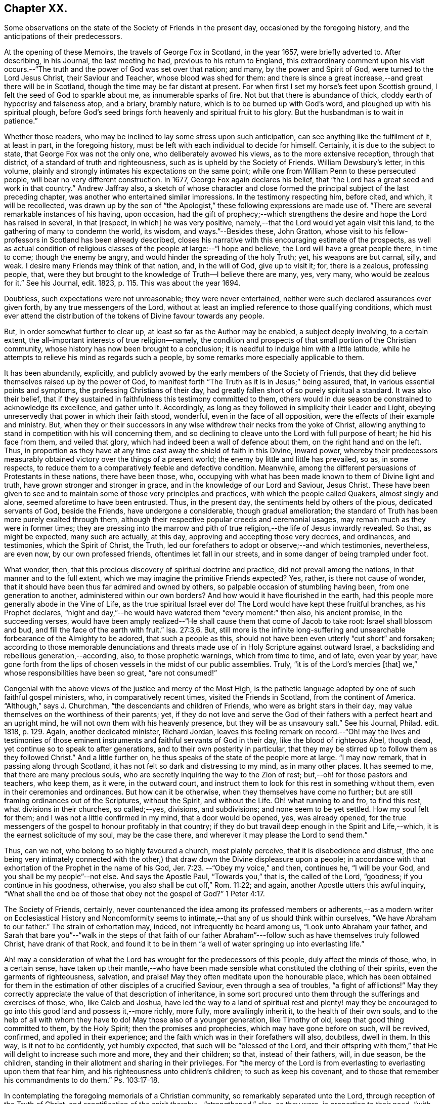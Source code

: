 == Chapter XX.

Some observations on the state of the Society of Friends in the present day,
occasioned by the foregoing history, and the anticipations of their predecessors.

At the opening of these Memoirs, the travels of George Fox in Scotland, in the year 1657,
were briefly adverted to.
After describing, in his Journal, the last meeting he had,
previous to his return to England,
this extraordinary comment upon his visit occurs.--"`The
truth and the power of God was set over that nation;
and many, by the power and Spirit of God, were turned to the Lord Jesus Christ,
their Saviour and Teacher, whose blood was shed for them:
and there is since a great increase,--and great there will be in Scotland,
though the time may be far distant at present.
For when first I set my horse`'s feet upon Scottish ground,
I felt the seed of God to sparkle about me, as innumerable sparks of fire.
Not but that there is abundance of thick, cloddy earth of hypocrisy and falseness atop,
and a briary, brambly nature, which is to be burned up with God`'s word,
and ploughed up with his spiritual plough,
before God`'s seed brings forth heavenly and spiritual fruit to his glory.
But the husbandman is to wait in patience.`"

Whether those readers, who may be inclined to lay some stress upon such anticipation,
can see anything like the fulfilment of it, at least in part, in the foregoing history,
must be left with each individual to decide for himself.
Certainly, it is due to the subject to state, that George Fox was not the only one,
who deliberately avowed his views, as to the more extensive reception,
through that district, of a standard of truth and righteousness,
such as is upheld by the Society of Friends.
William Dewsbury`'s letter, in this volume,
plainly and strongly intimates his expectations on the same point;
while one from William Penn to these persecuted people,
will bear no very different construction.
In 1677, George Fox again declares his belief,
that "`the Lord has a great seed and work in that country.`"
Andrew Jaffray also,
a sketch of whose character and close formed the
principal subject of the last preceding chapter,
was another who entertained similar impressions.
In the testimony respecting him, before cited, and which, it will be recollected,
was drawn up by the son of "`the Apologist,`" these
following expressions are made use of.
"`There are several remarkable instances of his having, upon occasion,
had the gift of prophecy;--which strengthens the
desire and hope the Lord has raised in several,
in that +++[+++respect, in which]
he was very positive, namely,--that the Lord would yet again visit this land,
to the gathering of many to condemn the world, its wisdom, and ways.`"--Besides these,
John Gratton,
whose visit to his fellow-professors in Scotland has been already described,
closes his narrative with this encouraging estimate of the prospects,
as well as actual condition of religious classes
of the people at large:--"`I hope and believe,
the Lord will have a great people there, in time to come; though the enemy be angry,
and would hinder the spreading of the holy Truth; yet, his weapons are but carnal, silly,
and weak.
I desire many Friends may think of that nation, and, in the will of God,
give up to visit it; for, there is a zealous, professing people, that,
were they but brought to the knowledge of Truth--I believe there are many, yes,
very many, who would be zealous for it.`"
See his Journal, edit.
1823, p. 115. This was about the year 1694.

Doubtless, such expectations were not unreasonable; they were never entertained,
neither were such declared assurances ever given forth,
by any true messengers of the Lord,
without at least an implied reference to those qualifying conditions,
which must ever attend the distribution of the tokens of Divine favour towards any people.

But, in order somewhat further to clear up, at least so far as the Author may be enabled,
a subject deeply involving, to a certain extent,
the all-important interests of true religion--namely,
the condition and prospects of that small portion of the Christian community,
whose history has now been brought to a conclusion;
it is needful to indulge him with a little latitude,
while he attempts to relieve his mind as regards such a people,
by some remarks more especially applicable to them.

It has been abundantly, explicitly,
and publicly avowed by the early members of the Society of Friends,
that they did believe themselves raised up by the power of God,
to manifest forth "`The Truth as it is in Jesus;`" being assured, that,
in various essential points and symptoms, the professing Christians of their day,
had greatly fallen short of so purely spiritual a standard.
It was also their belief,
that if they sustained in faithfulness this testimony committed to them,
others would in due season be constrained to acknowledge its excellence,
and gather unto it.
Accordingly, as long as they followed in simplicity their Leader and Light,
obeying unreservedly that power in which their faith stood, wonderful,
even in the face of all opposition, were the effects of their example and ministry.
But, when they or their successors in any wise withdrew their necks from the yoke of Christ,
allowing anything to stand in competition with his will concerning them,
and so declining to cleave unto the Lord with full purpose of heart;
he hid his face from them, and veiled that glory,
which had indeed been a wall of defence about them, on the right hand and on the left.
Thus, in proportion as they have at any time cast away the shield of faith in this Divine,
inward power,
whereby their predecessors measurably obtained victory
over the things of a present world;
the enemy by little and little has prevailed, so as, in some respects,
to reduce them to a comparatively feeble and defective condition.
Meanwhile, among the different persuasions of Protestants in these nations,
there have been those, who,
occupying with what has been made known to them of Divine light and truth,
have grown stronger and stronger in grace, and in the knowledge of our Lord and Saviour,
Jesus Christ.
These have been given to see and to maintain some of those very principles and practices,
with which the people called Quakers, almost singly and alone,
seemed aforetime to have been entrusted.
Thus, in the present day, the sentiments held by others of the pious,
dedicated servants of God, beside the Friends, have undergone a considerable,
though gradual amelioration;
the standard of Truth has been more purely exalted through them,
although their respective popular creeds and ceremonial usages,
may remain much as they were in former times;
they are pressing into the marrow and pith of true
religion,--the life of Jesus inwardly revealed.
So that, as might be expected, many such are actually, at this day,
approving and accepting those very decrees, and ordinances, and testimonies,
which the Spirit of Christ, the Truth,
led our forefathers to adopt or observe;--and which testimonies, nevertheless,
are even now, by our own professed friends, oftentimes let fall in our streets,
and in some danger of being trampled under foot.

What wonder, then, that this precious discovery of spiritual doctrine and practice,
did not prevail among the nations, in that manner and to the full extent,
which we may imagine the primitive Friends expected?
Yes, rather, is there not cause of wonder,
that it should have been thus far admired and owned by others,
so palpable occasion of stumbling having been, from one generation to another,
administered within our own borders?
And how would it have flourished in the earth,
had this people more generally abode in the Vine of Life,
as the true spiritual Israel ever do!
The Lord would have kept these fruitful branches, as his Prophet declares,
"`night and day,`"--he would have watered them "`every moment:`" then also,
his ancient promise, in the succeeding verses,
would have been amply realized--"`He shall cause them that come of Jacob to take root:
Israel shall blossom and bud, and fill the face of the earth with fruit.`" Isa. 27:3,6.
But,
still more is the infinite long-suffering and unsearchable
forbearance of the Almighty to be adored,
that such a people as this, should not have been even utterly "`cut short`" and forsaken;
according to those memorable denunciations and threats
made use of in Holy Scripture against outward Israel,
a backsliding and rebellious generation,--according, also, to those prophetic warnings,
which from time to time, and of late, even year by year,
have gone forth from the lips of chosen vessels in the midst of our public assemblies.
Truly, "`it is of the Lord`'s mercies +++[+++that]
we,`" whose responsibilities have been so great, "`are not consumed!`"

Congenial with the above views of the justice and mercy of the Most High,
is the pathetic language adopted by one of such faithful gospel ministers, who,
in comparatively recent times, visited the Friends in Scotland,
from the continent of America.
"`Although,`" says J. Churchman, "`the descendants and children of Friends,
who were as bright stars in their day,
may value themselves on the worthiness of their parents; yet,
if they do not love and serve the God of their fathers
with a perfect heart and an upright mind,
he will not own them with his heavenly presence, but they will be as unsavoury salt.`"
See his Journal, Philad.
edit.
1818, p. 129. Again, another dedicated minister, Richard Jordan,
leaves this feeling remark on record.--"`Oh! may the lives and testimonies
of those eminent instruments and faithful servants of God in their day,
like the blood of righteous Abel, though dead,
yet continue so to speak to after generations, and to their own posterity in particular,
that they may be stirred up to follow them as they followed Christ.`"
And a little further on, he thus speaks of the state of the people more at large.
"`I may now remark, that in passing along through Scotland,
it has not felt so dark and distressing to my mind, as in many other places.
It has seemed to me, that there are many precious souls,
who are secretly inquiring the way to the Zion of rest;
but,--oh! for those pastors and teachers, who keep them, as it were,
in the outward court, and instruct them to look for this rest in something without them,
even in their ceremonies and ordinances.
But how can it be otherwise, when they themselves have come no further;
but are still framing ordinances out of the Scriptures, without the Spirit,
and without the Life.
Oh! what running to and fro, to find this rest, what divisions in their churches,
so called;--yes, divisions, and subdivisions; and none seem to be yet settled.
How my soul felt for them; and I was not a little confirmed in my mind,
that a door would be opened, yes, was already opened,
for the true messengers of the gospel to honour profitably in that country;
if they do but travail deep enough in the Spirit and Life,--which,
it is the earnest solicitude of my soul, may be the case there,
and wherever it may please the Lord to send them.`"

Thus, can we not, who belong to so highly favoured a church, most plainly perceive,
that it is disobedience and distrust,
(the one being very intimately connected with the other,)
that draw down the Divine displeasure upon a people;
in accordance with that exhortation of the Prophet in the name of his God, Jer. 7:23.
--"`Obey my voice,`" and then, continues he, "`I will be your God,
and you shall be my people`"--not else.
And says the Apostle Paul, "`Towards you,`" that is, the called of the Lord, "`goodness;
if you continue in his goodness, otherwise, you also shall be cut off,`" Rom. 11:22;
and again, another Apostle utters this awful inquiry,
"`What shall the end be of those that obey not the gospel of God?`" 1 Peter 4:17.

The Society of Friends, certainly,
never countenanced the idea among its professed members or adherents,--as
a modern writer on Ecclesiastical History and Noncomformity seems
to intimate,--that any of us should think within ourselves,
"`We have Abraham to our father.`"
The strain of exhortation may, indeed, not infrequently be heard among us,
"`Look unto Abraham your father,
and Sarah that bare you`"--"`walk in the steps of that faith of our father
Abraham`"---follow such as have themselves truly followed Christ,
have drank of that Rock,
and found it to be in them "`a well of water springing up into everlasting life.`"

Ah! may a consideration of what the Lord has wrought for the predecessors of this people,
duly affect the minds of those, who, in a certain sense,
have taken up their mantle,--who have been made sensible
what constituted the clothing of their spirits,
even the garments of righteousness, salvation, and praise!
May they often meditate upon the honourable place,
which has been obtained for them in the estimation
of other disciples of a crucified Saviour,
even through a sea of troubles, "`a fight of afflictions!`"
May they correctly appreciate the value of that description of inheritance,
in some sort procured unto them through the sufferings and exercises of those, who,
like Caleb and Joshua,
have led the way to a land of spiritual rest and plenty! may they
be encouraged to go into this good land and possess it,--more richly,
more fully, more availingly inherit it, to the health of their own souls,
and to the help of all with whom they have to do!
May those also of a younger generation, like Timothy of old,
keep that good thing committed to them, by the Holy Spirit;
then the promises and prophecies, which may have gone before on such, will be revived,
confirmed, and applied in their experience;
and the faith which was in their forefathers will also, doubtless, dwell in them.
In this way, is it not to be confidently, yet humbly expected,
that such will be "`blessed of the Lord,
and their offspring with them,`" that He will delight to increase such more and more,
they and their children; so that, instead of their fathers, will, in due season,
be the children, standing in their allotment and sharing in their privileges.
For "`the mercy of the Lord is from everlasting to everlasting upon them that fear him,
and his righteousness unto children`'s children; to such as keep his covenant,
and to those that remember his commandments to do them.`"
Ps. 103:17-18.

In contemplating the foregoing memorials of a Christian community,
so remarkably separated unto the Lord, through reception of the Truth of Christ,
and sanctification of the spirit thereby:--"`strengthened,`" also, as they were,
in proportion to their need, "`with all might according to his glorious power,
unto all patience and long-suffering with joyfulness,`"--will
there not an acknowledgment be raised,
in the breast of every one that knows and loves the appearing of Jesus Christ,
that such a work must be of God and not of man.
And if we are prepared to admit, it was, in their case,
by the effectual operation of his power and grace upon their hearts,
that such a work was thus commenced, carried on, and completed to his own praise;
shall we not, in like manner, be ready to believe, that thus, in our line and measure,
he is willing to do for us of the present day, as well as for every generation of those,
who shall desire above all things to "`wait for his salvation,`" who shall
be "`looking for the mercy of our Lord Jesus Christ unto eternal life.`"
Assuredly, "`the promise`" is unto us and unto our "`children,
and unto all that are afar off, even as many as the Lord our God shall call:`"--for,
"`God is faithful, by whom you are called unto the fellowship of his Son.`" 1 Cor. 1:9.

There may be those readers, who belong to the Society of Friends,
as there may be also other dedicated, but discouraged minds, who,
in taking a survey of the Lord`'s marvellous dealings with those who have preceded them,
and in reflecting on the manifold weaknesses which attend and surround them,
may be oftentimes inclined to take up the mournful expressions of the Psalmist, Ps. 77:5.
--"`I have considered the days of old, the years of ancient times.
I call to remembrance my song in the night: I commune with my own heart:
and my spirit made diligent search.
Will the Lord cast off forever?
and will he be favourable no more?
Is his mercy clean gone forever?
does his promise fail forevermore?
Has the Lord forgotten to be gracious?
has he in anger shut up his tender mercies?
Selah.
And I said, This is my infirmity;
but I will remember the years of the right hand of the Most High.
I will remember the works of the Lord: surely, I will remember your wonders of old.
I will meditate also of all your work, and talk of your doings.`"

But, "`Behold,`" said the evangelical Prophet, "`the Lord`'s hand is not shortened,
that it cannot save, neither his ear grown heavy, that it cannot hear`"--and,
for the cry of the poor and the sighing of the needy, he yet continues to arise,
having mercy upon Zion, and comforting all her waste places;
so that the confession is still known to break forth, season after season,
from prepared hearts,--in the language of the blessed Virgin,--"`He has showed strength
with his arm--his mercy is on them that fear him from generation to generation.`"

Wonderful, indeed, in every age,
are the dealings of the Shepherd of Israel towards those under every name,
who are the sheep of his hand!
Wherever scattered, or wherever gathered,
truly they have "`a goodly heritage,`" as well as
"`exceeding great and precious promises;`" and,
however these provided blessings may seem for a time to fall short of fulfilment,
yet are they all in progress,
yet are they all steadfast and sure to His seed and church,--to
those who cleave unto Him in dependence and submission of soul.
A mark is said to be set upon those who sigh and cry,--who, waiting,
mourn for the accomplishment of these heavenly promises, in the further development,
purification, and glory of Zion:--their borders will be enlarged, says the Lord God!
See Isa. 54:2,3,6, and 11; also Jer. 30:15 to 19. "`For yet a little while,
and he that shall come, will come, and will not tarry;`" he will, in due season,
more fully and more unequivocally acknowledge his holy work and people,
all the world over, even those that are endeavouring, however feebly,
to acknowledge him in their ways.
The declaration has gone forth--"`You shall arise and have mercy upon Zion;
for the time to favour her, yes, the set time, is come,`" Ps. 102:13;
and verse 16,--"`When the Lord shall build up Zion, he will appear in his glory.`"
And again, it is affirmed by the Prophet,
that he will beautify the place of his sanctuary,
and will make the place of his feet glorious. Isa. 60:13.

Thus, the tribulated followers of the Lamb,
however burdened with a sense of the present triumphing of their enemies,
however bowed down in spirit when given to see the state of things around them,--if
they can adopt that language of appeal uttered by the servant of God in ancient days,
Isa. 26:8, "`In the way of your judgments, O Lord! have we waited for you;
the desire of our soul is to your name, and to the remembrance of you;`"--even all such,
may undoubtedly look forward with confidence to the completion
of what is written,--"`Yet a very little while,
and the indignation shall cease, and my anger in their destruction.`"
"`The rebuke of his people,
shall he take away from off all the earth;`" and "`it shall be said in that day,
Lo! this is our God; we have waited for him, and he will save us,
we will be glad and rejoice in his salvation.`" Isa. 25:9.
